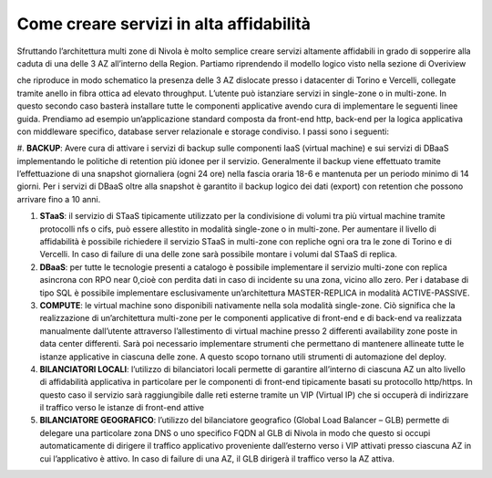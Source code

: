 .. _Come_creare_servizi_in_alta_affidabilita:

**Come creare servizi in alta affidabilità**
********************************************

Sfruttando l’architettura multi zone di Nivola è molto semplice creare servizi
altamente affidabili in grado di sopperire alla caduta di una delle 3 AZ all’interno della Region.
Partiamo riprendendo il modello logico visto nella sezione di Overiview


.. image:: img/AF_Overview.png


che riproduce in modo schematico la presenza delle 3 AZ dislocate presso i datacenter di Torino e
Vercelli, collegate tramite anello in fibra ottica ad elevato throughput. L’utente può istanziare
servizi in single-zone o in multi-zone. In questo secondo caso basterà installare tutte le componenti
applicative avendo cura di implementare le seguenti linee guida. Prendiamo ad esempio un’applicazione
standard composta da front-end http, back-end per la logica applicativa con middleware specifico,
database server relazionale e storage condiviso. I passi sono i seguenti:


#. **BACKUP**: Avere cura di attivare i servizi di backup sulle componenti IaaS (virtual machine)
e sui servizi di DBaaS implementando le politiche di retention più idonee per il servizio. Generalmente
il backup viene effettuato tramite l’effettuazione di una snapshot giornaliera (ogni 24 ore) nella
fascia oraria 18-6 e mantenuta per un periodo minimo di 14 giorni. Per i servizi di DBaaS oltre alla
snapshot è garantito il backup logico dei dati (export) con retention che possono arrivare fino a
10 anni.


#. **STaaS**: il servizio di STaaS tipicamente utilizzato per la condivisione di volumi tra più virtual machine tramite protocolli nfs o cifs, può essere allestito in modalità single-zone o in multi-zone. Per aumentare il livello di affidabilità è possibile richiedere il servizio STaaS in multi-zone con repliche ogni ora tra le zone di Torino e di Vercelli. In caso di failure di una delle zone sarà possibile montare i volumi dal STaaS di replica.
#. **DBaaS**: per tutte le tecnologie presenti a catalogo è possibile implementare il servizio multi-zone con replica asincrona con RPO near 0,cioè con perdita dati in caso di incidente su una zona, vicino allo zero. Per i database di tipo SQL è possibile implementare esclusivamente un’architettura MASTER-REPLICA in modalità ACTIVE-PASSIVE.
#. **COMPUTE**: le virtual machine sono disponibili nativamente nella sola modalità single-zone. Ciò significa che la realizzazione di un’architettura multi-zone per le componenti applicative di front-end e di back-end va realizzata manualmente dall’utente attraverso l’allestimento di virtual machine presso 2 differenti availability zone poste in data center differenti. Sarà poi necessario implementare strumenti che permettano di mantenere allineate tutte le istanze applicative in ciascuna delle zone. A questo scopo tornano utili strumenti di automazione del deploy.
#. **BILANCIATORI LOCALI**: l’utilizzo di bilanciatori locali permette di garantire all’interno di ciascuna AZ un alto livello di affidabilità applicativa in particolare per le componenti di front-end tipicamente basati su protocollo http/https. In questo caso il servizio sarà raggiungibile dalle reti esterne tramite un VIP (Virtual IP) che si occuperà di indirizzare il traffico verso le istanze di front-end attive
#. **BILANCIATORE GEOGRAFICO**: l’utilizzo del bilanciatore geografico (Global Load Balancer – GLB) permette di delegare una particolare zona DNS o uno specifico FQDN al GLB di Nivola in modo che questo si occupi automaticamente di dirigere il traffico applicativo proveniente dall’esterno verso i VIP attivati presso ciascuna AZ in cui l’applicativo è attivo. In caso di failure di una AZ, il GLB dirigerà il traffico verso la AZ attiva.



.. image:: img/AF_Replica_zone.png



